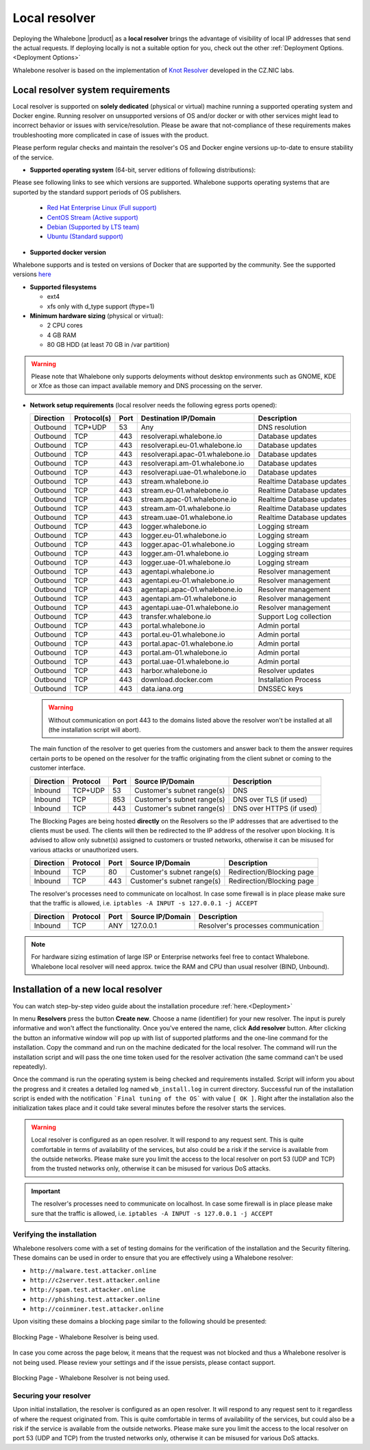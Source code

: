 ******************
Local resolver
******************

Deploying the Whalebone |product| as a **local resolver** brings the advantage of visibility of local IP addresses that send the actual requests. If deploying locally is not a suitable option for you, 
check out the other :ref:`Deployment Options.<Deployment Options>`

Whalebone resolver is based on the implementation of `Knot Resolver <https://www.knot-resolver.cz/>`_ developed in the CZ.NIC labs.


Local resolver system requirements
==================================

Local resolver is supported on **solely dedicated** (physical or virtual) machine running a supported operating system and Docker engine. Running resolver on unsupported versions of OS and/or docker or with other services might lead to incorrect behavior or issues with service/resolution. Please be aware that not-compliance of these requirements makes troubleshooting more complicated in case of issues with the product.

Please perform regular checks and maintain the resolver's OS and Docker engine versions up-to-date to ensure stability of the service.

* **Supported operating system** (64-bit, server editions of following distributions):

Please see following links to see which versions are supported. Whalebone supports operating systems that are suported by the standard support periods of OS publishers.

  * `Red Hat Enterprise Linux (Full support) <https://access.redhat.com/product-life-cycles?product=Red%20Hat%20Enterprise%20Linux>`_
  * `CentOS Stream (Active support) <https://endoflife.date/centos-stream>`_
  * `Debian (Supported by LTS team) <https://wiki.debian.org/LTS/>`_
  * `Ubuntu (Standard support) <https://ubuntu.com/about/release-cycle>`_

* **Supported docker version**
Whalebone supports and is tested on versions of Docker that are supported by the community. See the supported versions `here <https://endoflife.date/docker-engine>`_

* **Supported filesystems** 

  * ext4
  * xfs only with d_type support (ftype=1)

* **Minimum hardware sizing** (physical or virtual):

  * 2 CPU cores
  * 4 GB RAM
  * 80 GB HDD (at least 70 GB in /var partition)

.. warning:: Please note that Whalebone only supports deloyments without desktop environments such as GNOME, KDE or Xfce as those can impact available memory and DNS processing on the server.

* **Network setup requirements** (local resolver needs the following egress ports opened):
  
  =========== =========== ======= =================================== ======================
  Direction   Protocol(s)  Port    Destination IP/Domain              Description         
  =========== =========== ======= =================================== ======================
  Outbound    TCP+UDP     53      Any                                 DNS resolution        
  Outbound    TCP         443     resolverapi.whalebone.io            Database updates
  Outbound    TCP         443     resolverapi.eu-01.whalebone.io      Database updates
  Outbound    TCP         443     resolverapi.apac-01.whalebone.io    Database updates
  Outbound    TCP         443     resolverapi.am-01.whalebone.io      Database updates
  Outbound    TCP         443     resolverapi.uae-01.whalebone.io     Database updates
  Outbound    TCP         443     stream.whalebone.io                 Realtime Database updates
  Outbound    TCP         443     stream.eu-01.whalebone.io           Realtime Database updates
  Outbound    TCP         443     stream.apac-01.whalebone.io         Realtime Database updates
  Outbound    TCP         443     stream.am-01.whalebone.io           Realtime Database updates
  Outbound    TCP         443     stream.uae-01.whalebone.io          Realtime Database updates
  Outbound    TCP         443     logger.whalebone.io                 Logging stream
  Outbound    TCP         443     logger.eu-01.whalebone.io           Logging stream
  Outbound    TCP         443     logger.apac-01.whalebone.io         Logging stream
  Outbound    TCP         443     logger.am-01.whalebone.io           Logging stream
  Outbound    TCP         443     logger.uae-01.whalebone.io          Logging stream
  Outbound    TCP         443     agentapi.whalebone.io               Resolver management
  Outbound    TCP         443     agentapi.eu-01.whalebone.io         Resolver management
  Outbound    TCP         443     agentapi.apac-01.whalebone.io       Resolver management
  Outbound    TCP         443     agentapi.am-01.whalebone.io         Resolver management
  Outbound    TCP         443     agentapi.uae-01.whalebone.io        Resolver management
  Outbound    TCP         443     transfer.whalebone.io               Support Log collection
  Outbound    TCP         443     portal.whalebone.io                 Admin portal
  Outbound    TCP         443     portal.eu-01.whalebone.io           Admin portal
  Outbound    TCP         443     portal.apac-01.whalebone.io         Admin portal
  Outbound    TCP         443     portal.am-01.whalebone.io           Admin portal
  Outbound    TCP         443     portal.uae-01.whalebone.io          Admin portal
  Outbound    TCP         443     harbor.whalebone.io                 Resolver updates
  Outbound    TCP         443     download.docker.com                 Installation Process
  Outbound    TCP         443     data.iana.org                       DNSSEC keys       
  =========== =========== ======= =================================== ======================
  
  .. warning:: Without communication on port 443 to the domains listed above the resolver won't be installed at all (the installation script will abort).

  
  The main function of the resolver to get queries from the customers and answer back to them the answer requires certain ports to be opened on the resolver for the traffic originating from the client subnet or coming to the customer interface.
  
  ============ ========= ======= =========================== =========================
  Direction    Protocol  Port    Source IP/Domain            Description              
  ============ ========= ======= =========================== =========================
  Inbound      TCP+UDP   53      Customer's subnet range(s)  DNS
  Inbound      TCP       853     Customer's subnet range(s)  DNS over TLS (if used)
  Inbound      TCP       443     Customer's subnet range(s)  DNS over HTTPS (if used)
  ============ ========= ======= =========================== =========================
  
  The Blocking Pages are being hosted **directly** on the Resolvers so the IP addresses that are advertised to the clients must be used. The clients will then be redirected to the IP address of the resolver upon blocking. It is advised to allow only subnet(s) assigned to customers or trusted networks, otherwise it can be misused for various attacks or unauthorized users.
  
  ============ ========= ======= =========================== =========================
  Direction    Protocol  Port    Source IP/Domain            Description              
  ============ ========= ======= =========================== =========================
  Inbound      TCP       80      Customer's subnet range(s)  Redirection/Blocking page
  Inbound      TCP       443     Customer's subnet range(s)  Redirection/Blocking page
  ============ ========= ======= =========================== =========================

  The resolver's processes need to communicate on localhost. In case some firewall is in place please make sure that the traffic is allowed, i.e. ``iptables -A INPUT -s 127.0.0.1 -j ACCEPT``

  ============ ========= ======= =========================== ===================================
  Direction    Protocol  Port    Source IP/Domain            Description                        
  ============ ========= ======= =========================== ===================================
  Inbound      TCP       ANY     127.0.0.1                   Resolver's processes communication 
  ============ ========= ======= =========================== ===================================

.. note:: For hardware sizing estimation of large ISP or Enterprise networks feel free to contact Whalebone. Whalebone local resolver will need approx. twice the RAM and CPU than usual resolver (BIND, Unbound). 



Installation of a new local resolver
====================================

You can watch step-by-step video guide about the installation procedure :ref:`here.<Deployment>`

In menu **Resolvers** press the button **Create new**. Choose a name (identifier) for your new resolver. The input is purely informative and won't affect the functionality.
Once you've entered the name, click **Add resolver** button.
After clicking the button an informative window will pop up with list of supported platforms and the one-line command for the installation. Copy the command and run on the machine dedicated for the local resolver.
The command will run the installation script and will pass the one time token used for the resolver activation (the same command can't be used repeatedly).

.. image:: ./img/lrv2-create.gif
	:align: center
  

Once the command is run the operating system is being checked and requirements installed. Script will inform you about the progress and it creates a detailed log named ``wb_install.log`` in current directory.
Successful run of the installation script is ended with the notification ```Final tuning of the OS``` with value ``[ OK ]``. Right after the installation also the initialization takes place and it could take several minutes before the resolver starts the services.

.. image:: ./img/lrv2-install.gif
   :align: center


.. warning:: Local resolver is configured as an open resolver. It will respond to any request sent. This is quite comfortable in terms of availability of the services, but also could be a risk if the service is available from the outside networks. Please make sure you limit the access to the local resolver on port 53 (UDP and TCP) from the trusted networks only, otherwise it can be misused for various DoS attacks.

.. important:: The resolver's processes need to communicate on localhost. In case some firewall is in place please make sure that the traffic is allowed, i.e. ``iptables -A INPUT -s 127.0.0.1 -j ACCEPT``

Verifying the installation
--------------------------

Whalebone resolvers come with a set of testing domains for the verification of the installation and the Security filtering.
These domains can be used in order to ensure that you are effectively using a Whalebone resolver:

* ``http://malware.test.attacker.online``
* ``http://c2server.test.attacker.online``
* ``http://spam.test.attacker.online``
* ``http://phishing.test.attacker.online``
* ``http://coinminer.test.attacker.online``

Upon visiting these domains a blocking page similar to the following should be presented:

.. figure:: ./img/blocking-page-default.png
   :alt: Blocking Pages (Default)
   :align: center
   
   Blocking Page - Whalebone Resolver is being used.

In case you come across the page below, it means that the request was not blocked and thus a Whalebone resolver is not being used. 
Please review your settings and if the issue persists, please contact support.

.. figure:: ./img/testing-page.png
   :alt: Blocking Pages (Target)
   :align: center
   
   Blocking Page - Whalebone Resolver is not being used.



Securing your resolver
-------------------------

Upon initial installation, the resolver is configured as an open resolver. It will respond to any request sent to it regardless of where the request originated from. This is quite 
comfortable in terms of availability of the services, but could also be a risk if the service is available from the outside networks. Please make sure you limit the access 
to the local resolver on port 53 (UDP and TCP) from the trusted networks only, otherwise it can be misused for various DoS attacks.

